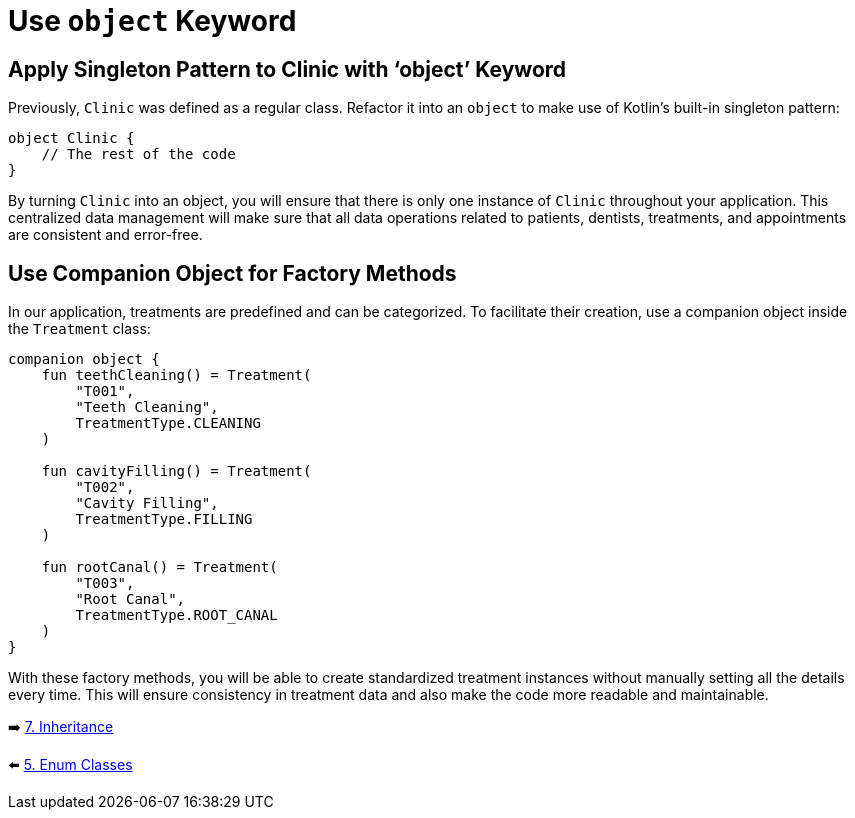 = Use `object` Keyword
:sectanchors:

== Apply Singleton Pattern to Clinic with ‘object’ Keyword

Previously, `Clinic` was defined as a regular class. Refactor it into an `object` to make use of Kotlin's built-in singleton pattern:

[source,kotlin]
----
object Clinic {
    // The rest of the code
}
----

By turning `Clinic` into an object, you will ensure that there is only one instance of `Clinic` throughout your application. This centralized data management will make sure that all data operations related to patients, dentists, treatments, and appointments are consistent and error-free.

== Use Companion Object for Factory Methods

In our application, treatments are predefined and can be categorized. To facilitate their creation, use a companion object inside the `Treatment` class:

[source,kotlin]
----
companion object {
    fun teethCleaning() = Treatment(
        "T001",
        "Teeth Cleaning",
        TreatmentType.CLEANING
    )

    fun cavityFilling() = Treatment(
        "T002",
        "Cavity Filling",
        TreatmentType.FILLING
    )

    fun rootCanal() = Treatment(
        "T003",
        "Root Canal",
        TreatmentType.ROOT_CANAL
    )
}
----

With these factory methods, you will be able to create standardized treatment instances without manually setting all the details every time. This will ensure consistency in treatment data and also make the code more readable and maintainable.


➡️ link:./7-inheritance.adoc[7. Inheritance]

⬅️ link:./5-enum-classes.adoc[5. Enum Classes]
